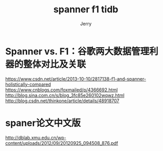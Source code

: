 #+TITLE: spanner f1 tidb
#+AUTHOR: Jerry
#+OPTIONS: \n:t

* Spanner vs. F1：谷歌两大数据管理利器的整体对比及关联
https://www.csdn.net/article/2013-10-10/2817138-f1-and-spanner-holistically-compared
https://www.cnblogs.com/foxmailed/p/4366692.html
http://blog.sina.com.cn/s/blog_3fc85e260102wqwz.html
http://blog.csdn.net/thinkone/article/details/48918707

* spaner论文中文版
  http://dblab.xmu.edu.cn/wp-content/uploads/2012/09/20120925_094508_876.pdf
